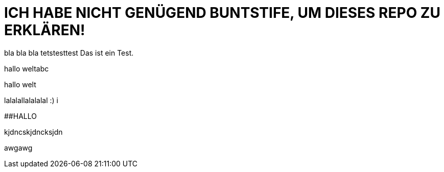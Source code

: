 # ICH HABE NICHT GENÜGEND BUNTSTIFE, UM DIESES REPO ZU ERKLÄREN!


bla bla bla tetstesttest
Das ist ein Test.

hallo weltabc

hallo welt

lalalallalalalal
:)
i

##HALLO


kjdncskjdncksjdn


awgawg

